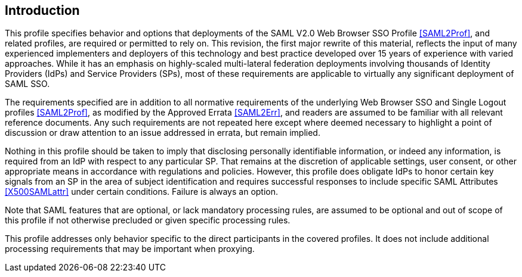== Introduction

This profile specifies behavior and options that deployments of the SAML V2.0 Web Browser SSO Profile <<SAML2Prof>>, and related profiles, are required or permitted to rely on. This revision, the first major rewrite of this material, reflects the input of many experienced implementers and deployers of this technology and best practice developed over 15 years of experience with varied approaches. While it has an emphasis on highly-scaled multi-lateral federation deployments involving thousands of Identity Providers (IdPs) and Service Providers (SPs), most of these requirements are applicable to virtually any significant deployment of SAML SSO.

The requirements specified are in addition to all normative requirements of the underlying Web Browser SSO and Single Logout profiles <<SAML2Prof>>, as modified by the Approved Errata <<SAML2Err>>, and readers are assumed to be familiar with all relevant reference documents. Any such requirements are not repeated here except where deemed necessary to highlight a point of discussion or draw attention to an issue addressed in errata, but remain implied.

Nothing in this profile should be taken to imply that disclosing personally identifiable information, or indeed any information, is required from an IdP with respect to any particular SP. That remains at the discretion of applicable settings, user consent, or other appropriate means in accordance with regulations and policies. However, this profile does obligate IdPs to honor certain key signals from an SP in the area of subject identification and requires successful responses to include specific SAML Attributes <<X500SAMLattr>> under certain conditions. Failure is always an option.

Note that SAML features that are optional, or lack mandatory processing rules, are assumed to be optional and out of scope of this profile if not otherwise precluded or given specific processing rules.

This profile addresses only behavior specific to the direct participants in the covered profiles. It does not include additional processing requirements that may be important when proxying.
